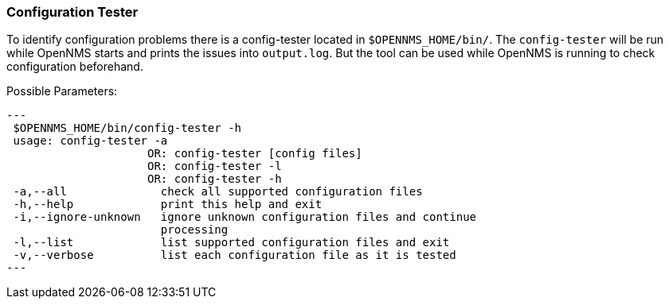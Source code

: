 
// Allow GitHub image rendering
:imagesdir: ../../../images

[[ga-operation-config-tester]]
=== Configuration Tester

To identify configuration problems there is a config-tester located in `$OPENNMS_HOME/bin/`.
The `config-tester` will be run while OpenNMS starts and prints the issues into `output.log`.
But the tool can be used while OpenNMS is running to check configuration beforehand.

Possible Parameters:

[source,bash]
---
 $OPENNMS_HOME/bin/config-tester -h
 usage: config-tester -a
                     OR: config-tester [config files]
                     OR: config-tester -l
                     OR: config-tester -h
 -a,--all              check all supported configuration files
 -h,--help             print this help and exit
 -i,--ignore-unknown   ignore unknown configuration files and continue
                       processing
 -l,--list             list supported configuration files and exit
 -v,--verbose          list each configuration file as it is tested
---
